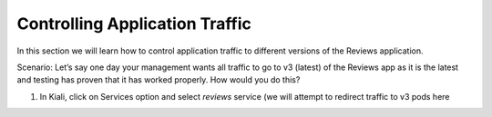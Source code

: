 .. _control_application_traffic:

.. title:: Controlling Application Traffic using Virtual Service CDR

--------------------------------
Controlling Application Traffic
--------------------------------

In this section we will learn how to control application traffic to different versions of the Reviews application.

Scenario: Let’s say one day your management wants all traffic to go to v3 (latest) of the Reviews app as it is the latest and testing has proven that it has worked properly. How would you do this?

#. In Kiali, click on Services option and select `reviews` service (we will attempt to redirect traffic to v3 pods here
